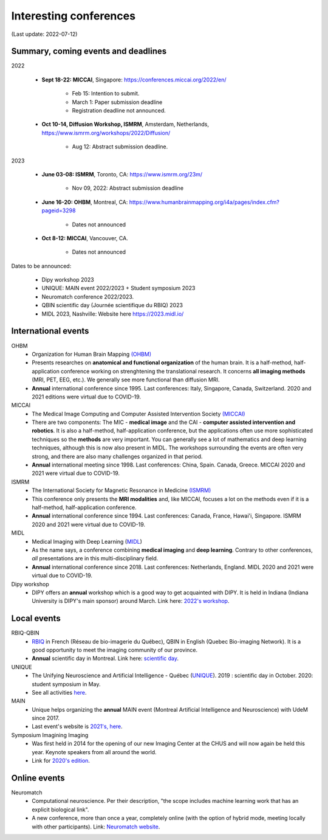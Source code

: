 Interesting conferences
=======================

.. role:: strike
    :class: strike

(Last update: 2022-07-12)

Summary, coming events and deadlines
------------------------------------


2022

    - **Sept 18-22: MICCAI**, Singapore: https://conferences.miccai.org/2022/en/

        - Feb 15: Intention to submit.
        - March 1: Paper submission deadline
        - Registration deadline not announced.

    - **Oct 10-14, Diffusion Workshop, ISMRM**, Amsterdam, Netherlands, https://www.ismrm.org/workshops/2022/Diffusion/

        - Aug 12: Abstract submission deadline.

2023

    - **June 03-08: ISMRM**, Toronto, CA: https://www.ismrm.org/23m/

        - Nov 09, 2022: Abstract submission deadline

    - **June 16-20: OHBM**, Montreal, CA: https://www.humanbrainmapping.org/i4a/pages/index.cfm?pageid=3298

        - Dates not announced

    - **Oct 8-12: MICCAI**, Vancouver, CA.

        - Dates not announced

Dates to be announced:

    - Dipy workshop 2023
    - UNIQUE: MAIN event 2022/2023 + Student symposium 2023
    - Neuromatch conference 2022/2023.
    - QBIN scientific day (Journée scientifique du RBIQ) 2023
    - MIDL 2023, Nashville: Website here https://2023.midl.io/

International events
--------------------

OHBM
    - Organization for Human Brain Mapping  `(OHBM) <https://www.humanbrainmapping.org>`_
    - Presents researches on **anatomical and functional organization** of the human brain. It is a half-method, half-application conference working on strenghtening the translational research. It concerns **all imaging methods** (MRI, PET, EEG, etc.). We generally see more functional than diffusion MRI.
    - **Annual** international conference since 1995. Last conferences: Italy, Singapore, Canada, Switzerland. 2020 and 2021 editions were virtual due to COVID-19.

MICCAI
    - The Medical Image Computing and Computer Assisted Intervention Society `(MICCAI) <http://www.miccai.org/>`_
    - There are two components: The MIC - **medical image** and the CAI - **computer assisted intervention and robotics**. It is also a half-method, half-application conference, but the applications often use more sophisticated techniques so the **methods** are very important. You can generally see a lot of mathematics and deep learning techniques, although this is now also present in MIDL. The workshops surrounding the events are often very strong, and there are also many challenges organized in that period.
    - **Annual** international meeting since 1998. Last conferences: China, Spain. Canada, Greece. MICCAI 2020 and 2021 were virtual due to COVID-19.

ISMRM
    - The International Society for Magnetic Resonance in Medicine `(ISMRM) <https://www.ismrm.org>`_
    - This conference only presents the **MRI modalities** and, like MICCAI, focuses a lot on the methods even if it is a half-method, half-application conference.
    - **Annual** international conference since 1994. Last conferences: Canada, France, Hawai'i, Singapore. ISMRM 2020 and 2021 were virtual due to COVID-19.

MIDL
    - Medical Imaging with Deep Learning (`MIDL <https://www.midl.io>`_)
    - As the name says, a conference combining **medical imaging** and **deep learning**. Contrary to other conferences, *all* presentations are in this multi-disciplinary field.
    - **Annual** international conference since 2018. Last conferences: Netherlands, England. MIDL 2020 and 2021 were virtual due to COVID-19.

Dipy workshop
    - DIPY offers an **annual** workshop which is a good way to get acquainted with DIPY. It is held in Indiana (Indiana University is DIPY's main sponsor) around March. Link here: `2022's workshop <https://dipy.org/workshops/dipy-workshop-2022>`_.

Local events
------------

RBIQ-QBIN
    - `RBIQ <https://www.rbiq-qbin.qc.ca/Home>`_ in French (Réseau de bio-imagerie du Québec), QBIN in English (Quebec Bio-imaging Network). It is a good opportunity to meet the imaging community of our province.
    - **Annual** scientific day in Montreal. Link here: `scientific day <https://www.rbiq-qbin.qc.ca/Journ%C3%A9e_scientifique_annuelle>`_.

UNIQUE
    - The Unifying Neuroscience and Artificial Intelligence - Québec (`UNIQUE <https://sites.google.com/view/unique-neuro-ai/>`_). 2019 : scientific day in October. 2020: student symposium in May.
    - See all activities `here <https://sites.google.com/view/unique-neuro-ai/activities>`_.

MAIN
    - Unique helps organizing the **annual** MAIN event (Montreal Artificial Intelligence and Neuroscience) with UdeM since 2017.
    - Last event's website is `2021's, here <https://www.main2021.org/>`_.

Symposium Imagining Imaging
    - Was first held in 2014 for the opening of our new Imaging Center at the CHUS and will now again be held this year. Keynote speakers from all around the world.
    - Link for `2020's edition <https://www.fourwav.es/view/2000/info/>`_.


Online events
-------------

Neuromatch
    - Computational neuroscience. Per their description, "the scope includes machine learning work that has an explicit biological link".
    - A new conference, more than once a year, completely online (with the option of hybrid mode, meeting locally with other participants). Link: `Neuromatch website <https://neuromatch.io/>`_.
